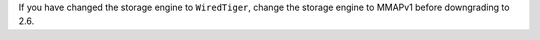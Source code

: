 If you have changed the storage engine to ``WiredTiger``, change the
storage engine to MMAPv1 before downgrading to 2.6.

